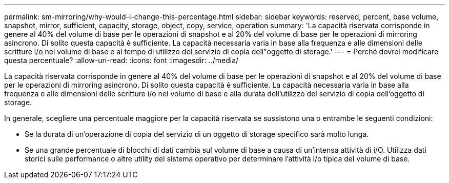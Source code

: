---
permalink: sm-mirroring/why-would-i-change-this-percentage.html 
sidebar: sidebar 
keywords: reserved, percent, base volume, snapshot, mirror, sufficient, capacity, storage, object, copy, service, operation 
summary: 'La capacità riservata corrisponde in genere al 40% del volume di base per le operazioni di snapshot e al 20% del volume di base per le operazioni di mirroring asincrono. Di solito questa capacità è sufficiente. La capacità necessaria varia in base alla frequenza e alle dimensioni delle scritture i/o nel volume di base e al tempo di utilizzo del servizio di copia dell"oggetto di storage.' 
---
= Perché dovrei modificare questa percentuale?
:allow-uri-read: 
:icons: font
:imagesdir: ../media/


[role="lead"]
La capacità riservata corrisponde in genere al 40% del volume di base per le operazioni di snapshot e al 20% del volume di base per le operazioni di mirroring asincrono. Di solito questa capacità è sufficiente. La capacità necessaria varia in base alla frequenza e alle dimensioni delle scritture i/o nel volume di base e alla durata dell'utilizzo del servizio di copia dell'oggetto di storage.

In generale, scegliere una percentuale maggiore per la capacità riservata se sussistono una o entrambe le seguenti condizioni:

* Se la durata di un'operazione di copia del servizio di un oggetto di storage specifico sarà molto lunga.
* Se una grande percentuale di blocchi di dati cambia sul volume di base a causa di un'intensa attività di i/O. Utilizza dati storici sulle performance o altre utility del sistema operativo per determinare l'attività i/o tipica del volume di base.

